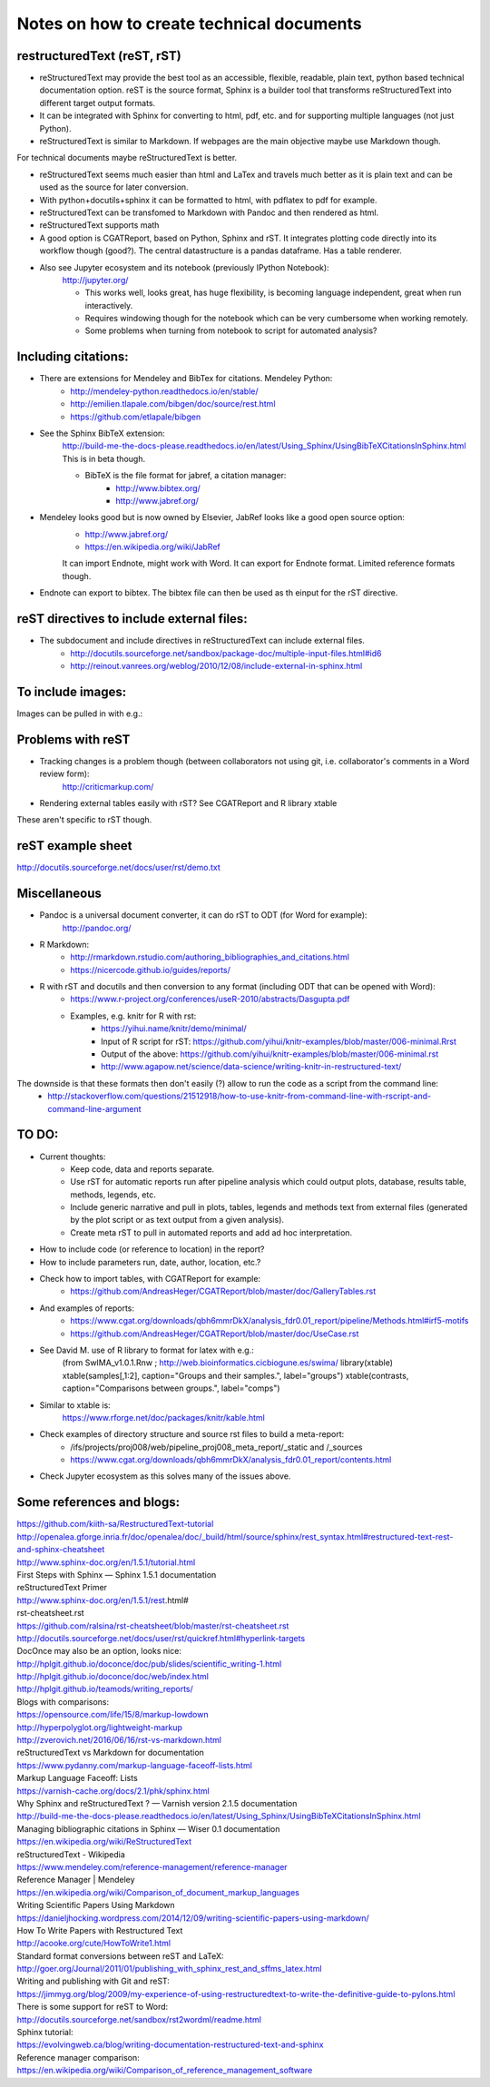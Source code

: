 ##########################################
Notes on how to create technical documents
##########################################

restructuredText (reST, rST)
############################

- reStructuredText may provide the best tool as an accessible, flexible, readable, plain text, python based technical documentation option. reST is the source format, Sphinx is a builder tool that transforms reStructuredText into different target output formats.

- It can be integrated with Sphinx for converting to html, pdf, etc. and for supporting multiple languages (not just Python).

- reStructuredText is similar to Markdown. If webpages are the main objective maybe use Markdown though. 
For technical documents maybe reStructuredText is better. 

- reStructuredText seems much easier than html and LaTex and travels much better as it is plain text and can be used as the source for later conversion.

- With python+docutils+sphinx it can be formatted to html, with pdflatex to pdf for example.

- reStructuredText can be transfomed to Markdown with Pandoc and then rendered as html.

- reStructuredText supports math

- A good option is CGATReport, based on Python, Sphinx and rST. It integrates plotting code directly into its workflow though (good?). The central datastructure is a pandas dataframe. Has a table renderer.

- Also see Jupyter ecosystem and its notebook (previously IPython Notebook):
    http://jupyter.org/
    
    + This works well, looks great, has huge flexibility, is becoming language independent, great when run interactively.
    + Requires windowing though for the notebook which can be very cumbersome when working remotely.
    + Some problems when turning from notebook to script for automated analysis? 


Including citations:
####################

- There are extensions for Mendeley and BibTex for citations. Mendeley Python:
    + http://mendeley-python.readthedocs.io/en/stable/
    + http://emilien.tlapale.com/bibgen/doc/source/rest.html
    + https://github.com/etlapale/bibgen

- See the Sphinx BibTeX extension:
    http://build-me-the-docs-please.readthedocs.io/en/latest/Using_Sphinx/UsingBibTeXCitationsInSphinx.html
    This is in beta though. 

    + BibTeX is the file format for jabref, a citation manager:
        * http://www.bibtex.org/
        * http://www.jabref.org/

- Mendeley looks good but is now owned by Elsevier, JabRef looks like a good open source option:
    + http://www.jabref.org/
    + https://en.wikipedia.org/wiki/JabRef
    It can import Endnote, might work with Word. It can export for Endnote format. Limited reference formats though. 

- Endnote can export to bibtex. The bibtex file can then be used as th einput for the rST directive.


reST directives to include external files:
##########################################

- The subdocument and include directives in reStructuredText can include external files.
    + http://docutils.sourceforge.net/sandbox/package-doc/multiple-input-files.html#id6
    + http://reinout.vanrees.org/weblog/2010/12/08/include-external-in-sphinx.html


To include images:
##################

Images can be pulled in with e.g.:

    .. image:: /path/to/image.jpg


Problems with reST
##################

- Tracking changes is a problem though (between collaborators not using git, i.e. collaborator's comments in a Word review form):
    http://criticmarkup.com/

- Rendering external tables easily with rST? See CGATReport and R library xtable

These aren't specific to rST though.


reST example sheet
##################
http://docutils.sourceforge.net/docs/user/rst/demo.txt


Miscellaneous
#############

- Pandoc is a universal document converter, it can do rST to ODT (for Word for example):
    http://pandoc.org/

- R Markdown:
    + http://rmarkdown.rstudio.com/authoring_bibliographies_and_citations.html
    + https://nicercode.github.io/guides/reports/

- R with rST and docutils and then conversion to any format (including ODT that can be opened with Word):
    + https://www.r-project.org/conferences/useR-2010/abstracts/Dasgupta.pdf
    + Examples, e.g. knitr for R with rst:
        * https://yihui.name/knitr/demo/minimal/
        * Input of R script for rST: https://github.com/yihui/knitr-examples/blob/master/006-minimal.Rrst
        * Output of the above: https://github.com/yihui/knitr-examples/blob/master/006-minimal.rst
        * http://www.agapow.net/science/data-science/writing-knitr-in-restructured-text/

The downside is that these formats then don't easily (?) allow to run the code as a script from the command line:
    + http://stackoverflow.com/questions/21512918/how-to-use-knitr-from-command-line-with-rscript-and-command-line-argument


TO DO:
######

.. note:: 

- Current thoughts: 
    + Keep code, data and reports separate. 
    + Use rST for automatic reports run after pipeline analysis which could output plots, database, results table, methods, legends, etc.
    + Include generic narrative and pull in plots, tables, legends and methods text from external files (generated by the plot script or as text output from a given analysis).
    + Create meta rST to pull in automated reports and add ad hoc interpretation.


- How to include code (or reference to location) in the report?
- How to include parameters run, date, author, location, etc.?

- Check how to import tables, with CGATReport for example:
    + https://github.com/AndreasHeger/CGATReport/blob/master/doc/GalleryTables.rst

- And examples of reports:
    + https://www.cgat.org/downloads/qbh6mmrDkX/analysis_fdr0.01_report/pipeline/Methods.html#irf5-motifs
    + https://github.com/AndreasHeger/CGATReport/blob/master/doc/UseCase.rst

- See David M. use of R library to format for latex with e.g.:
    (from SwIMA_v1.0.1.Rnw ; http://web.bioinformatics.cicbiogune.es/swima/
    library(xtable)
    xtable(samples[,1:2], caption="Groups and their samples.", label="groups")
    xtable(contrasts, caption="Comparisons between groups.", label="comps")

- Similar to xtable is:
    https://www.rforge.net/doc/packages/knitr/kable.html

- Check examples of directory structure and source rst files to build a meta-report:
    + /ifs/projects/proj008/web/pipeline_proj008_meta_report/_static and /_sources
    + https://www.cgat.org/downloads/qbh6mmrDkX/analysis_fdr0.01_report/contents.html
    
- Check Jupyter ecosystem as this solves many of the issues above.

Some references and blogs:
##########################

| https://github.com/kiith-sa/RestructuredText-tutorial


| http://openalea.gforge.inria.fr/doc/openalea/doc/_build/html/source/sphinx/rest_syntax.html#restructured-text-rest-and-sphinx-cheatsheet


| http://www.sphinx-doc.org/en/1.5.1/tutorial.html
| First Steps with Sphinx — Sphinx 1.5.1 documentation


| reStructuredText Primer
| http://www.sphinx-doc.org/en/1.5.1/rest.html#


| rst-cheatsheet.rst
| https://github.com/ralsina/rst-cheatsheet/blob/master/rst-cheatsheet.rst


| http://docutils.sourceforge.net/docs/user/rst/quickref.html#hyperlink-targets


| DocOnce may also be an option, looks nice:
| http://hplgit.github.io/doconce/doc/pub/slides/scientific_writing-1.html
| http://hplgit.github.io/doconce/doc/web/index.html
| http://hplgit.github.io/teamods/writing_reports/


| Blogs with comparisons:
| https://opensource.com/life/15/8/markup-lowdown
| http://hyperpolyglot.org/lightweight-markup


| http://zverovich.net/2016/06/16/rst-vs-markdown.html
| reStructuredText vs Markdown for documentation


| https://www.pydanny.com/markup-language-faceoff-lists.html
| Markup Language Faceoff: Lists


| https://varnish-cache.org/docs/2.1/phk/sphinx.html
| Why Sphinx and reStructuredText ? — Varnish version 2.1.5 documentation


| http://build-me-the-docs-please.readthedocs.io/en/latest/Using_Sphinx/UsingBibTeXCitationsInSphinx.html
| Managing bibliographic citations in Sphinx — Wiser 0.1 documentation


| https://en.wikipedia.org/wiki/ReStructuredText
| reStructuredText - Wikipedia


| https://www.mendeley.com/reference-management/reference-manager
| Reference Manager | Mendeley


| https://en.wikipedia.org/wiki/Comparison_of_document_markup_languages


| Writing Scientific Papers Using Markdown
| https://danieljhocking.wordpress.com/2014/12/09/writing-scientific-papers-using-markdown/


| How To Write Papers with Restructured Text 
| http://acooke.org/cute/HowToWrite1.html


| Standard format conversions between reST and LaTeX:
| http://goer.org/Journal/2011/01/publishing_with_sphinx_rest_and_sffms_latex.html


| Writing and publishing with Git and reST:
| https://jimmyg.org/blog/2009/my-experience-of-using-restructuredtext-to-write-the-definitive-guide-to-pylons.html


| There is some support for reST to Word:
| http://docutils.sourceforge.net/sandbox/rst2wordml/readme.html


| Sphinx tutorial:
| https://evolvingweb.ca/blog/writing-documentation-restructured-text-and-sphinx


| Reference manager comparison:
| https://en.wikipedia.org/wiki/Comparison_of_reference_management_software
